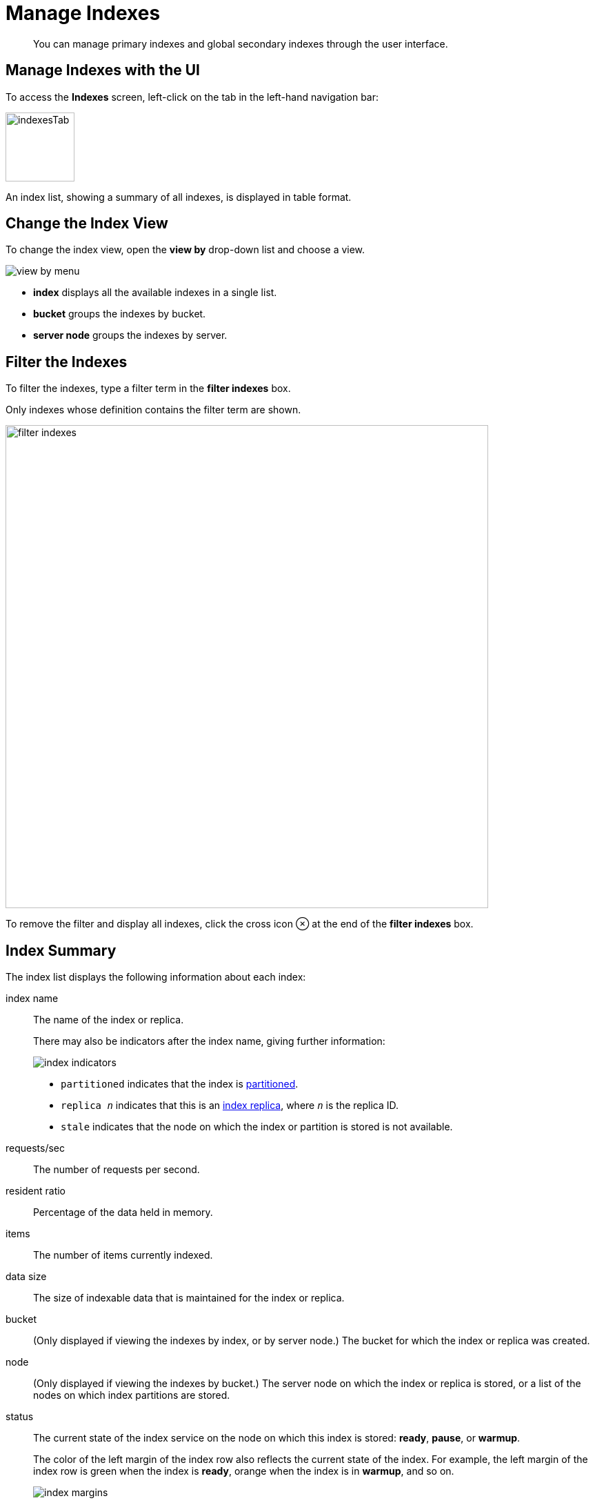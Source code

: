 = Manage Indexes
:imagesdir: ../../assets/images

// Cross references
:monitor-indexes: xref:manage:monitor/monitor-index.adoc
:storage-modes: xref:learn:services-and-indexes/indexes/storage-modes.adoc
:n1ql-language-reference: xref:n1ql:n1ql-language-reference/index.adoc
:querying-indexes: xref:n1ql:n1ql-intro/sysinfo.adoc#querying-indexes
:index-storage-mode: xref:manage:manage-settings/general-settings.adoc#index-storage-mode
:index-storage-settings-via-cli: xref:manage:manage-settings/general-settings.adoc#index-storage-settings-via-cli
:index-settings-via-rest: xref:manage:manage-settings/general-settings.adoc#index-settings-via-rest
:index-partitioning: xref:learn:services-and-indexes/indexes/index-replication.adoc#index-partitioning
:index-replication: xref:learn:services-and-indexes/indexes/index-replication.adoc#index-replication
:index-scans: xref:learn:services-and-indexes/indexes/index-scans.adoc

[abstract]
You can manage primary indexes and global secondary indexes through the user interface.

[[access-indexes]]
== Manage Indexes with the UI

To access the *Indexes* screen, left-click on the tab in the left-hand navigation bar:

image::manage-ui/indexesTab.png[,100,align=left]

An index list, showing a summary of all indexes, is displayed in table format.

[[change-index-view]]
== Change the Index View

To change the index view, open the *view by* drop-down list and choose a view.

image::manage-indexes/view-by-menu.png[align=left]

* *index* displays all the available indexes in a single list.
* *bucket* groups the indexes by bucket.
* *server node* groups the indexes by server.

[[filter-indexes]]
== Filter the Indexes

To filter the indexes, type a filter term in the *filter indexes* box.

Only indexes whose definition contains the filter term are shown.

image::manage-indexes/filter-indexes.png[,700,align=left]

To remove the filter and display all indexes, click the cross icon &otimes; at the end of the *filter indexes* box.

[[index-summary]]
== Index Summary

The index list displays the following information about each index:

index name::
The name of the index or replica.
+
There may also be indicators after the index name, giving further information:

+
image::manage-indexes/index-indicators.png[]

* `partitioned` indicates that the index is {index-partitioning}[partitioned].
* `replica __n__` indicates that this is an {index-replication}[index replica], where `__n__` is the replica ID.
* `stale` indicates that the node on which the index or partition is stored is not available.

requests/sec::
The number of requests per second.

resident ratio::
Percentage of the data held in memory.

items::
The number of items currently indexed.

data size::
The size of indexable data that is maintained for the index or replica.

bucket::
(Only displayed if viewing the indexes by index, or by server node.)
The bucket for which the index or replica was created.

node::
(Only displayed if viewing the indexes by bucket.)
The server node on which the index or replica is stored, or a list of the nodes on which index partitions are stored.

status::
The current state of the index service on the node on which this index is stored: *ready*, *pause*, or *warmup*.
+
The color of the left margin of the index row also reflects the current state of the index.
For example, the left margin of the index row is green when the index is *ready*, orange when the index is in *warmup*, and so on.
+
image::manage-indexes/index-margins.png[]

[[expand-index]]
== Work with an Index

To display further information about an index, click the index row in the indexes list to expand the index row.
The index row is a toggle -- click the row again to collapse it.

When the index row is expanded, the following extra information is displayed.

image::manage-indexes/index-row-expanded.png[,700,align=left]

Definition::
The N1QL statement used to define the index.

Storage Mode::
The {storage-modes}[storage mode] used by the index service on the node on which this index is stored.

Nodes::
(Only displayed for partitioned indexes.)
The nodes on which the index partitions are stored, and the number of partitions stored on each node.

Last Scanned::
The time and data of the last {index-scans}[scan request] received for this index.
If the index service cannot determine when this index was last scanned, this statistic is not displayed.
This may be useful for determining whether this index is currently unused.
+
NOTE: This statistic is persisted to disk every 15 minutes, so it is preserved when the indexer restarts. 

In addition, when the index row is expanded, the *Index Stats* heading is also displayed, along with the btn:[Open in Workbench] and btn:[Drop] buttons.

[[index-stats]]
=== Show Index Statistics

To see statistics for the index, click the *Index Stats* heading in the expanded index row.

The *Index Stats* heading is a toggle -- click the heading again to hide the statistics.

For details of the index statistics, refer to {monitor-indexes}[Monitor Indexes].

[[edit-index]]
=== Edit the Index

To edit the index:

. Click the btn:[Open in Workbench] button in the expanded index row.
+
The index definition is displayed in the Query workbench.

. From this point, edit the index definition and thus modify the index.

image::manage-ui/indexInQueryWorkbench.png[,700,align=left]

The defining and editing of indexes is performed by means of _N1QL_.
See the {n1ql-language-reference}[N1QL Language Reference] for information.

[[drop-index]]
=== Remove the Index

To remove the index from the bucket:

. Click the btn:[Drop] button in the expanded index row.
+
A pop-up message appears, asking if you are sure you want to drop the index.
+
image::manage-indexes/drop-index.png[,382]

. Click btn:[Drop Index] to drop the index, or btn:[Cancel] to cancel.

[[node-service-stats]]
== Node and Service Statistics

Statistics for the index node and the index service are displayed at the bottom of the page.

For details of the node and service statistics, refer to {monitor-indexes}[Monitor Indexes].

[[related-links]]
== Related Links

* {index-storage-mode}[Manage index service settings with the UI]
* {index-storage-settings-via-cli}[Manage index service settings with the CLI]
* {index-settings-via-rest}[Manage index service settings with the REST API]
* {querying-indexes}[Get index information from the system catalog]
